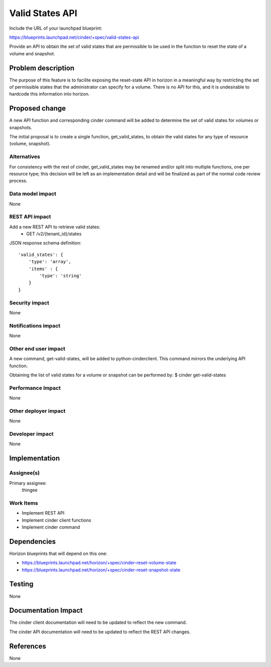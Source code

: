 ..
 This work is licensed under a Creative Commons Attribution 3.0 Unported
 License.

 http://creativecommons.org/licenses/by/3.0/legalcode

================
Valid States API
================

Include the URL of your launchpad blueprint:

https://blueprints.launchpad.net/cinder/+spec/valid-states-api

Provide an API to obtain the set of valid states that are permissible to be
used in the function to reset the state of a volume and snapshot.

Problem description
===================

The purpose of this feature is to facilite exposing the reset-state API in
horizon in a meaningful way by restricting the set of permissible states that
the administrator can specify for a volume.  There is no API for this, and it is
undesirable to hardcode this information into horizon.

Proposed change
===============

A new API function and corresponding cinder command will be added to determine
the set of valid states for volumes or snapshots.

The initial proposal is to create a single function, get_valid_states, to
obtain the valid states for any type of resource (volume, snapshot).

Alternatives
------------

For consistency with the rest of cinder, get_valid_states may be renamed and/or
split into multiple functions, one per resource type; this decision will be
left as an implementation detail and will be finalized as part of the normal
code review process.

Data model impact
-----------------
None

REST API impact
---------------

Add a new REST API to retrieve valid states:
  * GET /v2/{tenant_id}/states

JSON response schema definition::

    'valid_states': {
        'type': 'array',
        'items' : {
            'type': 'string'
        }
    }

Security impact
---------------
None

Notifications impact
--------------------
None

Other end user impact
---------------------

A new command, get-valid-states, will be added to python-cinderclient.  This
command mirrors the underlying API function.

Obtaining the list of valid states for a volume or snapshot can be performed by:
$ cinder get-valid-states


Performance Impact
------------------
None

Other deployer impact
---------------------
None

Developer impact
----------------
None


Implementation
==============

Assignee(s)
-----------

Primary assignee:
  thingee

Work Items
----------

* Implement REST API
* Implement cinder client functions
* Implement cinder command

Dependencies
============

Horizon blueprints that will depend on this one:

* https://blueprints.launchpad.net/horizon/+spec/cinder-reset-volume-state

* https://blueprints.launchpad.net/horizon/+spec/cinder-reset-snapshot-state

Testing
=======
None


Documentation Impact
====================

The cinder client documentation will need to be updated to reflect the new
command.

The cinder API documentation will need to be updated to reflect the REST API
changes.


References
==========

None

